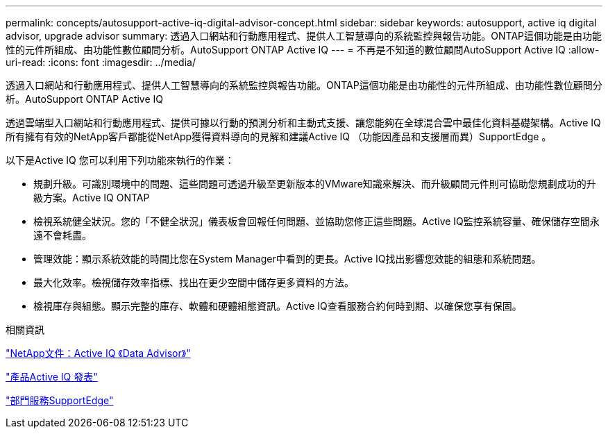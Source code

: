 ---
permalink: concepts/autosupport-active-iq-digital-advisor-concept.html 
sidebar: sidebar 
keywords: autosupport, active iq digital advisor, upgrade advisor 
summary: 透過入口網站和行動應用程式、提供人工智慧導向的系統監控與報告功能。ONTAP這個功能是由功能性的元件所組成、由功能性數位顧問分析。AutoSupport ONTAP Active IQ 
---
= 不再是不知道的數位顧問AutoSupport Active IQ
:allow-uri-read: 
:icons: font
:imagesdir: ../media/


[role="lead"]
透過入口網站和行動應用程式、提供人工智慧導向的系統監控與報告功能。ONTAP這個功能是由功能性的元件所組成、由功能性數位顧問分析。AutoSupport ONTAP Active IQ

透過雲端型入口網站和行動應用程式、提供可據以行動的預測分析和主動式支援、讓您能夠在全球混合雲中最佳化資料基礎架構。Active IQ所有擁有有效的NetApp客戶都能從NetApp獲得資料導向的見解和建議Active IQ （功能因產品和支援層而異）SupportEdge 。

以下是Active IQ 您可以利用下列功能來執行的作業：

* 規劃升級。可識別環境中的問題、這些問題可透過升級至更新版本的VMware知識來解決、而升級顧問元件則可協助您規劃成功的升級方案。Active IQ ONTAP
* 檢視系統健全狀況。您的「不健全狀況」儀表板會回報任何問題、並協助您修正這些問題。Active IQ監控系統容量、確保儲存空間永遠不會耗盡。
* 管理效能：顯示系統效能的時間比您在System Manager中看到的更長。Active IQ找出影響您效能的組態和系統問題。
* 最大化效率。檢視儲存效率指標、找出在更少空間中儲存更多資料的方法。
* 檢視庫存與組態。顯示完整的庫存、軟體和硬體組態資訊。Active IQ查看服務合約何時到期、以確保您享有保固。


.相關資訊
https://docs.netapp.com/us-en/active-iq/["NetApp文件：Active IQ 《Data Advisor》"]

https://aiq.netapp.com/custom-dashboard/search["產品Active IQ 發表"]

https://www.netapp.com/us/services/support-edge.aspx["部門服務SupportEdge"]
